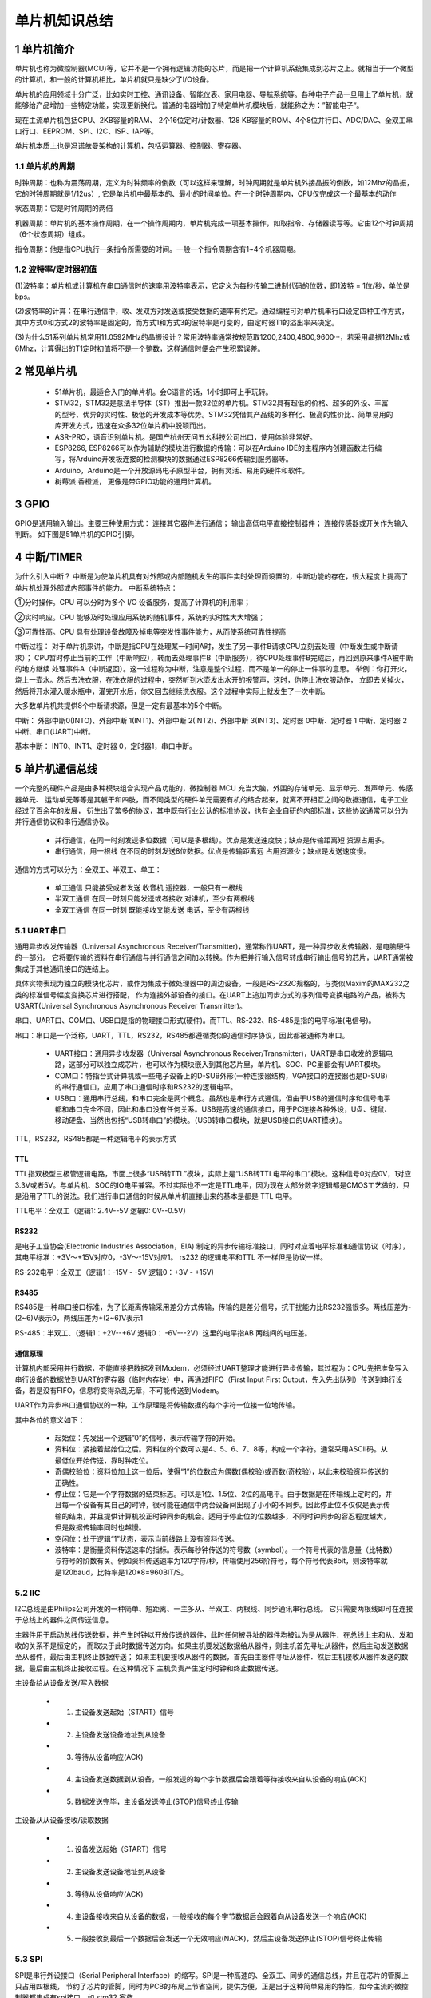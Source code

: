 .. _021_mcu_common_summary_index:

======================================
单片机知识总结
======================================

1 单片机简介
===================================

单片机也称为微控制器(MCU)等，它并不是一个拥有逻辑功能的芯片，而是把一个计算机系统集成到芯片之上。就相当于一个微型的计算机，和一般的计算机相比，单片机就只是缺少了I/O设备。

单片机的应用领域十分广泛，比如实时工控、通讯设备、智能仪表、家用电器、导航系统等。各种电子产品一旦用上了单片机，就能够给产品增加一些特定功能，实现更新换代。普通的电器增加了特定单片机模块后，就能称之为：”智能电子“。

现在主流单片机包括CPU、2KB容量的RAM、 2个16位定时/计数器、128 KB容量的ROM、4个8位并行口、ADC/DAC、全双工串口行口、EEPROM、SPI、I2C、ISP、IAP等。

单片机本质上也是冯诺依曼架构的计算机，包括运算器、控制器、寄存器。

1.1 单片机的周期
--------------------------------------
时钟周期：也称为震荡周期，定义为时钟频率的倒数（可以这样来理解，时钟周期就是单片机外接晶振的倒数，如12Mhz的晶振，它的时钟周期就是1/12us）,
它是单片机中最基本的、最小的时间单位。在一个时钟周期内，CPU仅完成这一个最基本的动作

状态周期：它是时钟周期的两倍

机器周期：单片机的基本操作周期，在一个操作周期内，单片机完成一项基本操作，如取指令、存储器读写等。它由12个时钟周期（6个状态周期）组成。

指令周期：他是指CPU执行一条指令所需要的时间。一般一个指令周期含有1~4个机器周期。

1.2 波特率/定时器初值
------------------------------------------
(1)波特率：单片机或计算机在串口通信时的速率用波特率表示，它定义为每秒传输二进制代码的位数，即1波特 = 1位/秒，单位是bps。

(2)波特率的计算：在串行通信中，收、发双方对发送或接受数据的速率有约定。通过编程可对单片机串行口设定四种工作方式，其中方式0和方式2的波特率是固定的，而方式1和方式3的波特率是可变的，由定时器T1的溢出率来决定。

(3)为什么51系列单片机常用11.0592MHz的晶振设计？常用波特率通常按规范取1200,2400,4800,9600···，若采用晶振12Mhz或6Mhz，计算得出的T1定时初值将不是一个整数，这样通信时便会产生积累误差。

2 常见单片机
===============================
 * 51单片机，最适合入门的单片机。会C语言的话，1小时即可上手玩转。
 * STM32，STM32是意法半导体（ST）推出一款32位的单片机。STM32具有超低的价格、超多的外设、丰富的型号、优异的实时性、极低的开发成本等优势。STM32凭借其产品线的多样化、极高的性价比、简单易用的库开发方式，迅速在众多32位单片机中脱颖而出。
 * ASR-PRO，语音识别单片机。是国产杭州天问五幺科技公司出口，使用体验非常好。
 * ESP8266, ESP8266可以作为辅助的模块进行数据的传输：可以在Arduino IDE的主程序内创建函数进行编写，将Arduino开发板连接的检测模块的数据通过ESP8266传输到服务器等。
 * Arduino，Arduino是一个开放源码电子原型平台，拥有灵活、易用的硬件和软件。
 * 树莓派 香橙派， 更像是带GPIO功能的通用计算机。

3 GPIO
======================
GPIO是通用输入输出。主要三种使用方式： 连接其它器件进行通信； 输出高低电平直接控制器件； 连接传感器或开关作为输入判断。
如下图是51单片机的GPIO引脚。

.. image:: images/mcu51.png


4 中断/TIMER
==============================
为什么引入中断？
中断是为使单片机具有对外部或内部随机发生的事件实时处理而设置的，中断功能的存在，很大程度上提高了单片机处理外部或内部事件的能力。
中断系统特点：

①分时操作。CPU 可以分时为多个 I/O 设备服务，提高了计算机的利用率；

②实时响应。CPU 能够及时处理应用系统的随机事件，系统的实时性大大增强；

③可靠性高。CPU 具有处理设备故障及掉电等突发性事件能力，从而使系统可靠性提高

中断过程：
对于单片机来讲，中断是指CPU在处理某一时间A时，发生了另一事件B请求CPU立刻去处理（中断发生或中断请求）；
CPU暂时停止当前的工作（中断响应），转而去处理事件B（中断服务），待CPU处理事件B完成后，再回到原来事件A被中断的地方继续
处理事件A（中断返回）。这一过程称为中断，注意是整个过程，而不是单一的停止一件事的意思。
举例：你打开火，烧上一壶水。然后去洗衣服，在洗衣服的过程中，突然听到水壶发出水开的报警声，这时，你停止洗衣服动作，
立即去关掉火，然后将开水灌入暖水瓶中，灌完开水后，你又回去继续洗衣服。这个过程中实际上就发生了一次中断。

.. image:: images/interupt.webp

大多数单片机共提供8个中断请求源，但是一定有最基本的5个中断。

中断：
外部中断0(INTO)、外部中断 1(INT1)、外部中断 2(INT2)、外部中断 3(INT3)、定时器 0中断、定时器 1 中断、定时器 2 中断、串口(UART)中断。

基本中断：
INT0、INT1、定时器 0，定时器1，串口中断。

5 单片机通信总线
======================================
​一个完整的硬件产品是由多种模块组合实现产品功能的，微控制器 MCU 充当大脑，外围的存储单元、显示单元、发声单元、传感器单元、
运动单元等等是其躯干和四肢，而不同类型的硬件单元需要有机的结合起来，就离不开相互之间的数据通信，电子工业经过了百余年的发展，
衍生出了繁多的协议，其中既有行业公认的标准协议，也有企业自研的内部标准，这些协议通常可以分为并行通信协议和串行通信协议。

 * 并行通信，在同一时刻发送多位数据（可以是多根线）。优点是发送速度快；缺点是传输距离短 资源占用多。
 * 串行通信，用一根线 在不同的时刻发送8位数据。优点是传输距离远 占用资源少；缺点是发送速度慢。

通信的方式可以分为：全双工、半双工、单工：

 * 单工通信 只能接受或者发送 收音机 遥控器，一般只有一根线
 * 半双工通信 在同一时刻只能发送或者接收 对讲机，至少有两根线
 * 全双工通信 在同一时刻 既能接收又能发送 电话，至少有两根线

5.1 UART串口
----------------------------
通用异步收发传输器（Universal Asynchronous Receiver/Transmitter)，通常称作UART，是一种异步收发传输器，是电脑硬件的一部分。
它将要传输的资料在串行通信与并行通信之间加以转换。作为把并行输入信号转成串行输出信号的芯片，UART通常被集成于其他通讯接口的连结上。

具体实物表现为独立的模块化芯片，或作为集成于微处理器中的周边设备。一般是RS-232C规格的，与类似Maxim的MAX232之类的标准信号幅度变换芯片进行搭配，
作为连接外部设备的接口。在UART上追加同步方式的序列信号变换电路的产品，被称为USART(Universal Synchronous Asynchronous Receiver Transmitter)。


串口、UART口、COM口、USB口是指的物理接口形式(硬件)。而TTL、RS-232、RS-485是指的电平标准(电信号)。

串口：串口是一个泛称，UART，TTL，RS232，RS485都遵循类似的通信时序协议，因此都被通称为串口。

 * UART接口：通用异步收发器（Universal Asynchronous Receiver/Transmitter)，UART是串口收发的逻辑电路，这部分可以独立成芯片，也可以作为模块嵌入到其他芯片里，单片机、SOC、PC里都会有UART模块。
 * COM口：特指台式计算机或一些电子设备上的D-SUB外形(一种连接器结构，VGA接口的连接器也是D-SUB)的串行通信口，应用了串口通信时序和RS232的逻辑电平。
 * USB口：通用串行总线，和串口完全是两个概念。虽然也是串行方式通信，但由于USB的通信时序和信号电平都和串口完全不同，因此和串口没有任何关系。USB是高速的通信接口，用于PC连接各种外设，U盘、键鼠、移动硬盘、当然也包括“USB转串口”的模块。（USB转串口模块，就是USB接口的UART模块）。

TTL，RS232，RS485都是一种逻辑电平的表示方式

TTL
^^^^^^^^^^
TTL指双极型三极管逻辑电路，市面上很多“USB转TTL”模块，实际上是“USB转TTL电平的串口”模块。这种信号0对应0V，1对应3.3V或者5V。与单片机、SOC的IO电平兼容。不过实际也不一定是TTL电平，因为现在大部分数字逻辑都是CMOS工艺做的，只是沿用了TTL的说法。我们进行串口通信的时候从单片机直接出来的基本是都是 TTL 电平。

TTL电平：全双工（逻辑1: 2.4V--5V 逻辑0: 0V--0.5V）

.. image:: images/uart.webp

RS232
^^^^^^^^^^
是电子工业协会(Electronic Industries Association，EIA) 制定的异步传输标准接口，同时对应着电平标准和通信协议（时序），其电平标准：+3V～+15V对应0，-3V～-15V对应1。
rs232 的逻辑电平和TTL 不一样但是协议一样。

RS-232电平：全双工（逻辑1：-15V - -5V 逻辑0：+3V - +15V)

RS485
^^^^^^^^^^^^^
RS485是一种串口接口标准，为了长距离传输采用差分方式传输，传输的是差分信号，抗干扰能力比RS232强很多。两线压差为-(2~6)V表示0，两线压差为+(2~6)V表示1

RS-485：半双工、（逻辑1：+2V--+6V 逻辑0： -6V---2V）这里的电平指AB 两线间的电压差。

通信原理
^^^^^^^^^^^^^^^^^
计算机内部采用并行数据，不能直接把数据发到Modem，必须经过UART整理才能进行异步传输，其过程为：CPU先把准备写入串行设备的数据放到UART的寄存器（临时内存块）中，再通过FIFO（First Input First Output，先入先出队列）传送到串行设备，若是没有FIFO，信息将变得杂乱无章，不可能传送到Modem。

UART作为异步串口通信协议的一种，工作原理是将传输数据的每个字符一位接一位地传输。

.. image:: images/uart_trans.webp

其中各位的意义如下：

 * 起始位：先发出一个逻辑”0”的信号，表示传输字符的开始。
 * 资料位：紧接着起始位之后。资料位的个数可以是4、5、6、7、8等，构成一个字符。通常采用ASCII码。从最低位开始传送，靠时钟定位。
 * 奇偶校验位：资料位加上这一位后，使得“1”的位数应为偶数(偶校验)或奇数(奇校验)，以此来校验资料传送的正确性。
 * 停止位：它是一个字符数据的结束标志。可以是1位、1.5位、2位的高电平。由于数据是在传输线上定时的，并且每一个设备有其自己的时钟，很可能在通信中两台设备间出现了小小的不同步。因此停止位不仅仅是表示传输的结束，并且提供计算机校正时钟同步的机会。适用于停止位的位数越多，不同时钟同步的容忍程度越大，但是数据传输率同时也越慢。
 * 空闲位：处于逻辑“1”状态，表示当前线路上没有资料传送。
 * 波特率：是衡量资料传送速率的指标。表示每秒钟传送的符号数（symbol）。一个符号代表的信息量（比特数）与符号的阶数有关。例如资料传送速率为120字符/秒，传输使用256阶符号，每个符号代表8bit，则波特率就是120baud，比特率是120*8=960BIT/S。

5.2 IIC
----------------------------
I2C总线是由Philips公司开发的一种简单、短距离、一主多从、半双工、两根线、同步通讯串行总线。
它只需要两根线即可在连接于总线上的器件之间传送信息。

主器件用于启动总线传送数据，并产生时钟以开放传送的器件，此时任何被寻址的器件均被认为是从器件．在总线上主和从、发和收的关系不是恒定的，
而取决于此时数据传送方向。如果主机要发送数据给从器件，则主机首先寻址从器件，然后主动发送数据至从器件，最后由主机终止数据传送；
如果主机要接收从器件的数据，首先由主器件寻址从器件．然后主机接收从器件发送的数据，最后由主机终止接收过程。在这种情况下
主机负责产生定时时钟和终止数据传送。

.. image:: images/iic.png

主设备给从设备发送/写入数据

 * 1. 主设备发送起始（START）信号
 * 2. 主设备发送设备地址到从设备
 * 3. 等待从设备响应(ACK)
 * 4. 主设备发送数据到从设备，一般发送的每个字节数据后会跟着等待接收来自从设备的响应(ACK)
 * 5. 数据发送完毕，主设备发送停止(STOP)信号终止传输

.. image:: images/iic_write.png

主设备从从设备接收/读取数据

 * 1. 设备发送起始（START）信号
 * 2. 主设备发送设备地址到从设备
 * 3. 等待从设备响应(ACK)
 * 4. 主设备接收来自从设备的数据，一般接收的每个字节数据后会跟着向从设备发送一个响应(ACK)
 * 5. 一般接收到最后一个数据后会发送一个无效响应(NACK)，然后主设备发送停止(STOP)信号终止传输

.. image:: images/iic_read.png

5.3 SPI
----------------------------
SPI是串行外设接口（Serial Peripheral Interface）的缩写。SPI是一种高速的、全双工、同步的通信总线，并且在芯片的管脚上只占用四根线，
节约了芯片的管脚，同时为PCB的布局上节省空间，提供方便，正是出于这种简单易用的特性，如今主流的微控制器都集成有spi接口，如 stm32 家族。

通信原理：
SPI的通信原理很简单，它以主从方式工作，这种模式通常有一个主设备和一个或多个从设备，需要至少4根线，事实上3根也可以（单向传输时）。
也是所有基于SPI的设备共有的，它们是SDI（数据输入）、SDO（数据输出）、SCLK（时钟）、CS（片选）。

 * SDI – SerialData In,串行数据输入；
 * SDO – SerialDataOut,串行数据输出；
 * SCLK – Serial Clock,时钟信号，由主设备产生；
 * CS – Chip Select,从设备使能信号，由主设备控制。

其中，CS是从芯片是否被主芯片选中的控制信号，也就是说只有片选信号为预先规定的使能信号时（高电位或低电位），主芯片对此从芯片的操作才有效。
这就使在同一条总线上连接多个SPI设备成为可能。

接下来就负责通讯的3根线了。通讯是通过数据交换完成的，这里先要知道SPI是串行通讯协议，也就是说数据是一位一位的传输的。这就是SCLK时钟线存在的原因，
由SCLK提供时钟脉冲，SDI，SDO则基于此脉冲完成数据传输。数据输出通过 SDO线，数据在时钟上升沿或下降沿时改变，在紧接着的下降沿或上升沿被读取。
完成一位数据传输，输入也使用同样原理。因此，至少需要8次时钟信号的改变（上沿和下沿为一次），才能完成8位数据的传输。

.. image:: images/spi.webp

SCLK信号线只由主设备控制，从设备不能控制信号线。同样，在一个基于SPI的设备中，至少有一个主控设备。这样传输的特点：这样的传输方式有一个优点，
与普通的串行通讯不同，普通的串行通讯一次连续传送至少8位数据，而SPI允许数据一位一位的传送，甚至允许暂停，因为SCLK时钟线由主控设备控制，
当没有时钟跳变时，从设备不采集或传送数据。也就是说，主设备通过对SCLK时钟线的控制可以完成对通讯的控制。

通过逻辑分析仪采集 spi 总线数据，可以看到四个通道的波形变化，判断信号的时钟周期、时钟相位和极性，并能够解码获取实际传输的数据和指令。

最后，SPI接口的一个缺点：没有指定的流控制，没有应答机制确认是否接收到数据。

5.4 CAN
----------------------------


6 EEPROM
======================


7 ADC/DAC
======================


8 Flash
======================


9 IAP
======================


10 看门狗
======================
在由单片机构成的系统中，由于单片机的工作有可能受到外界电磁场的干扰，造成程序的跑飞，从而陷入死循环，程序的正常运行被打断，
所以出于对单片机运行状态进行实时监测的考虑，便产生了一种专门用于监测单片机程序运行状态的芯片，俗称看门狗。
其工作过程如下：看门狗芯片和单片机的一个IO引脚相连，该IO引脚通过单片机程序控制，使他定时地往看门狗的这个引脚上送入高电平（或低电平），
这一程序语句是分散的放在单片机其他控制语句中间的，一旦单片机由于干扰造成的程序跑飞而陷入某一程序段进入死循环状态时，
给看门狗引脚送电平的程序便不能被执行到，这时看门狗电路会由于得不到单片机送来的信号，便对它与单片机复位引脚相连接的引脚送一个复位信号，使单片机复位。